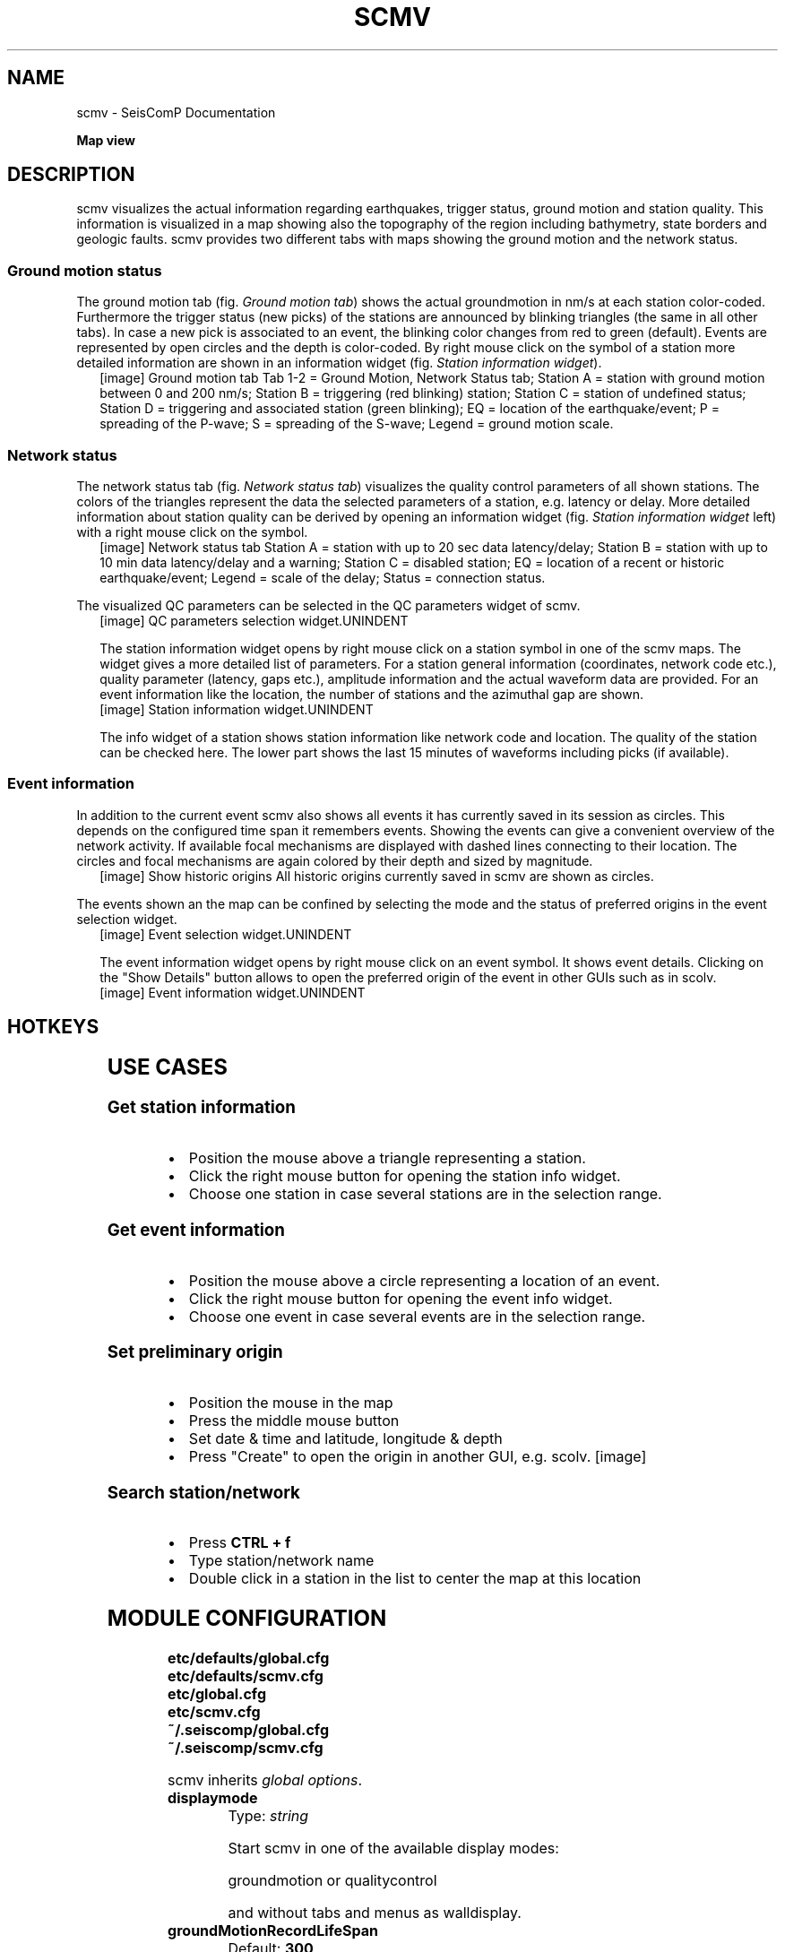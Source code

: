 .\" Man page generated from reStructuredText.
.
.
.nr rst2man-indent-level 0
.
.de1 rstReportMargin
\\$1 \\n[an-margin]
level \\n[rst2man-indent-level]
level margin: \\n[rst2man-indent\\n[rst2man-indent-level]]
-
\\n[rst2man-indent0]
\\n[rst2man-indent1]
\\n[rst2man-indent2]
..
.de1 INDENT
.\" .rstReportMargin pre:
. RS \\$1
. nr rst2man-indent\\n[rst2man-indent-level] \\n[an-margin]
. nr rst2man-indent-level +1
.\" .rstReportMargin post:
..
.de UNINDENT
. RE
.\" indent \\n[an-margin]
.\" old: \\n[rst2man-indent\\n[rst2man-indent-level]]
.nr rst2man-indent-level -1
.\" new: \\n[rst2man-indent\\n[rst2man-indent-level]]
.in \\n[rst2man-indent\\n[rst2man-indent-level]]u
..
.TH "SCMV" "1" "Dec 20, 2023" "6.1.1" "SeisComP"
.SH NAME
scmv \- SeisComP Documentation
.sp
\fBMap view\fP
.SH DESCRIPTION
.sp
scmv visualizes the actual information regarding earthquakes, trigger status,
ground motion and station quality. This information is visualized in a map
showing also the topography of the region including bathymetry, state borders
and geologic faults. scmv provides two different tabs with maps showing the
ground motion and the network status.
.SS Ground motion status
.sp
The ground motion tab (fig. \fI\%Ground motion tab\fP) shows the actual groundmotion
in nm/s at each station color\-coded. Furthermore the trigger status (new picks)
of the stations are announced by blinking triangles (the same in all
other tabs). In case a new pick is associated to an event, the blinking color
changes from red to green (default). Events are represented by open circles
and the depth is color\-coded. By right mouse click on the symbol of a station
more detailed information are shown in an information widget (fig. \fI\%Station information widget\fP).
.INDENT 0.0
.INDENT 2.5
[image]
Ground motion tab
Tab 1\-2 = Ground Motion, Network Status tab; Station A = station with ground
motion between 0 and 200 nm/s; Station B = triggering (red blinking) station;
Station C = station of undefined status; Station D = triggering and associated
station (green blinking); EQ = location of the earthquake/event; P = spreading
of the P\-wave; S = spreading of the S\-wave; Legend = ground motion scale.
.UNINDENT
.UNINDENT
.SS Network status
.sp
The network status tab (fig. \fI\%Network status tab\fP) visualizes the quality control
parameters of all shown stations. The colors of the triangles represent the data
the selected parameters of a station, e.g. latency or delay. More detailed information about station quality
can be derived by opening an information widget (fig. \fI\%Station information widget\fP left)
with a right mouse click on the symbol.
.INDENT 0.0
.INDENT 2.5
[image]
Network status tab
Station A = station with up to 20 sec data latency/delay;
Station B = station with up to 10 min data latency/delay and a warning;
Station C = disabled station;
EQ = location of a recent or historic earthquake/event;
Legend = scale of the delay;
Status = connection status.
.UNINDENT
.UNINDENT
.sp
The visualized QC parameters can be selected in the QC parameters widget of scmv.
.INDENT 0.0
.INDENT 2.5
[image]
QC parameters selection widget.UNINDENT
.UNINDENT
.sp
The station information widget opens by right mouse click on a station symbol
in one of the scmv maps. The widget gives a more detailed list of parameters.
For a station general information (coordinates, network code etc.), quality
parameter (latency, gaps etc.), amplitude information and the actual waveform
data are provided. For an event information like the location, the number of
stations and the azimuthal gap are shown.
.INDENT 0.0
.INDENT 2.5
[image]
Station information widget.UNINDENT
.UNINDENT
.sp
The info widget of a station shows station information like network code
and location. The quality of the station can be checked here. The lower
part shows the last 15 minutes of waveforms including picks (if available).
.SS Event information
.sp
In addition to the current event scmv also shows all events it has currently
saved in its session as circles. This depends on the configured time span it remembers
events. Showing the events can give a convenient overview of the network activity.
If available focal mechanisms are displayed with dashed lines connecting to their location.
The circles and focal mechanisms are again colored by their depth and sized by
magnitude.
.INDENT 0.0
.INDENT 2.5
[image]
Show historic origins
All historic origins currently saved in scmv are shown as circles.
.UNINDENT
.UNINDENT
.sp
The events shown an the map can be confined by selecting the mode and the status
of preferred origins in the event selection widget.
.INDENT 0.0
.INDENT 2.5
[image]
Event selection widget.UNINDENT
.UNINDENT
.sp
The event information widget opens by right mouse click on an event symbol.
It shows event details.
Clicking on the \(dqShow Details\(dq button allows to open the preferred origin of
the event in other GUIs such as in scolv.
.INDENT 0.0
.INDENT 2.5
[image]
Event information widget.UNINDENT
.UNINDENT
.SH HOTKEYS
.TS
center;
|l|l|.
_
T{
Hotkey
T}	T{
Description
T}
_
T{
\fBF2\fP
T}	T{
Setup connection dialog
T}
_
T{
\fBF3\fP
T}	T{
Toggle ray paths and associated stations
T}
_
T{
\fBF6\fP
T}	T{
Hide propagation of P and S waves
T}
_
T{
\fBF7\fP
T}	T{
Toggle legend
T}
_
T{
\fBF8\fP
T}	T{
Toggle historic origins
T}
_
T{
\fBF9\fP
T}	T{
Toggle station annotation
T}
_
T{
\fBF10\fP
T}	T{
Toggle event list (event tab)
T}
_
T{
\fBF11\fP
T}	T{
Toggle full screen mode
T}
_
T{
\fBCTRL + f\fP
T}	T{
Seach station
T}
_
T{
\fBArrows\fP
T}	T{
Move focus
T}
_
T{
Mouse wheel
T}	T{
Zoom in or out
T}
_
T{
Double click
T}	T{
Center map
T}
_
T{
Right mouse button
T}	T{
Open info widget
T}
_
T{
Mid mouse button
T}	T{
Set preliminary origin
T}
_
.TE
.SH USE CASES
.SS Get station information
.INDENT 0.0
.IP \(bu 2
Position the mouse above a triangle representing a station.
.IP \(bu 2
Click the right mouse button for opening the station info widget.
.IP \(bu 2
Choose one station in case several stations are in the selection range.
.UNINDENT
.SS Get event information
.INDENT 0.0
.IP \(bu 2
Position the mouse above a circle representing a location of an event.
.IP \(bu 2
Click the right mouse button for opening the event info widget.
.IP \(bu 2
Choose one event in case several events are in the selection range.
.UNINDENT
.SS Set preliminary origin
.INDENT 0.0
.IP \(bu 2
Position the mouse in the map
.IP \(bu 2
Press the middle mouse button
.IP \(bu 2
Set date & time and latitude, longitude & depth
.IP \(bu 2
Press \(dqCreate\(dq to open the origin in another GUI, e.g. scolv.
[image]
.UNINDENT
.SS Search station/network
.INDENT 0.0
.IP \(bu 2
Press \fBCTRL + f\fP
.IP \(bu 2
Type station/network name
.IP \(bu 2
Double click in a station in the list to center the map at this location
.UNINDENT
.SH MODULE CONFIGURATION
.nf
\fBetc/defaults/global.cfg\fP
\fBetc/defaults/scmv.cfg\fP
\fBetc/global.cfg\fP
\fBetc/scmv.cfg\fP
\fB~/.seiscomp/global.cfg\fP
\fB~/.seiscomp/scmv.cfg\fP
.fi
.sp
.sp
scmv inherits \fI\%global options\fP\&.
.INDENT 0.0
.TP
.B displaymode
Type: \fIstring\fP
.sp
Start scmv in one of the available display modes:
.sp
groundmotion or qualitycontrol
.sp
and without tabs and menus as walldisplay.
.UNINDENT
.INDENT 0.0
.TP
.B groundMotionRecordLifeSpan
Default: \fB300\fP
.sp
Type: \fIint\fP
.sp
Unit: \fIs\fP
.sp
Set the maximum latency in seconds of the ground motion records
to be valid.
.UNINDENT
.INDENT 0.0
.TP
.B removeEventDataOlderThan
Default: \fB43200\fP
.sp
Type: \fIdouble\fP
.sp
Unit: \fIs\fP
.sp
Set the time span in seconds to keep events.
.UNINDENT
.INDENT 0.0
.TP
.B readEventsNotOlderThan
Default: \fB0\fP
.sp
Type: \fIdouble\fP
.sp
Unit: \fIs\fP
.sp
Set the time span in seconds to read events initially from
database.
.UNINDENT
.INDENT 0.0
.TP
.B centerOrigins
Default: \fBfalse\fP
.sp
Type: \fIboolean\fP
.sp
If a new origin/event is set/selected this option defines if the
map is centered or not at the origin location.
.UNINDENT
.INDENT 0.0
.TP
.B eventActivityLifeSpan
Default: \fB900\fP
.sp
Type: \fIdouble\fP
.sp
Unit: \fIs\fP
.sp
Time span of which an event is active after origin time to
show blinking associated stations.
.UNINDENT
.INDENT 0.0
.TP
.B expiredEventsInterval
Default: \fB0\fP
.sp
Type: \fIdouble\fP
.sp
Unit: \fIs\fP
.sp
A positive value (greater than zero) defines the interval to check
for expired events. A negative or zero value disables the interval
check and expired events are only removed when a new event is declared
or an existing event is updated.
.UNINDENT
.INDENT 0.0
.TP
.B annotations
Default: \fBfalse\fP
.sp
Type: \fIboolean\fP
.sp
Enable/disable drawing of station annotations at startup.
.UNINDENT
.INDENT 0.0
.TP
.B annotationsWithChannels
Default: \fBtrue\fP
.sp
Type: \fIboolean\fP
.sp
Enable/disable drawing of station annotations with
location/channel codes.
.UNINDENT
.INDENT 0.0
.TP
.B mapLegendPosition
Default: \fBtopleft\fP
.sp
Type: \fIstring\fP
.sp
Set the location of the map symbol legend (QC, ground motion).
Use either: topleft, topright, bottomright or bottomleft.
.UNINDENT
.INDENT 0.0
.TP
.B eventLegendPosition
Default: \fBbottomleft\fP
.sp
Type: \fIstring\fP
.sp
Set the location of the event symbol legend. Use either:
topleft, topright, bottomright or bottomleft.
.UNINDENT
.INDENT 0.0
.TP
.B eventTable.visible
Default: \fBfalse\fP
.sp
Type: \fIboolean\fP
.sp
Whether to show the event table initially or not.
.UNINDENT
.INDENT 0.0
.TP
.B eventTable.columns
Type: \fIlist:string\fP
.sp
The columns that are visible in the table. If nothing
is specified then all columns are visible. Valid column names are:
\(dqEvent\(dq, \(dqOrigin Time\(dq, \(dqMagnitude\(dq,
\(dqMagnitude Type\(dq, \(dqRegion\(dq, \(dqLatitude\(dq,
\(dqLongitude\(dq, \(dqDepth\(dq.
.UNINDENT
.INDENT 0.0
.TP
.B stations.groundMotionFilter
Default: \fB\(dqRMHP(50)>>ITAPER(20)>>BW(2,0.04,2)\(dq\fP
.sp
Type: \fIstring\fP
.sp
The filter applied to waveforms for measuring ground motion.
.UNINDENT
.sp
\fBNOTE:\fP
.INDENT 0.0
.INDENT 3.5
\fBdisplay.*\fP
\fIAllow to define an initial rectangular region for the map.\fP
.UNINDENT
.UNINDENT
.INDENT 0.0
.TP
.B display.latmin
Default: \fB\-90\fP
.sp
Type: \fIdouble\fP
.sp
Unit: \fIdeg\fP
.sp
Minimum latitude in degrees.
.UNINDENT
.INDENT 0.0
.TP
.B display.lonmin
Default: \fB\-180\fP
.sp
Type: \fIdouble\fP
.sp
Unit: \fIdeg\fP
.sp
Minimum longitude in degrees.
.UNINDENT
.INDENT 0.0
.TP
.B display.latmax
Default: \fB90\fP
.sp
Type: \fIdouble\fP
.sp
Unit: \fIdeg\fP
.sp
Maximum latitude in degrees.
.UNINDENT
.INDENT 0.0
.TP
.B display.lonmax
Default: \fB180\fP
.sp
Type: \fIdouble\fP
.sp
Unit: \fIdeg\fP
.sp
Maximum longitude in degrees.
.UNINDENT
.SH COMMAND-LINE OPTIONS
.sp
\fBscmv [options]\fP
.SS Generic
.INDENT 0.0
.TP
.B \-h, \-\-help
Show help message.
.UNINDENT
.INDENT 0.0
.TP
.B \-V, \-\-version
Show version information.
.UNINDENT
.INDENT 0.0
.TP
.B \-\-config\-file arg
Use alternative configuration file. When this option is
used the loading of all stages is disabled. Only the
given configuration file is parsed and used. To use
another name for the configuration create a symbolic
link of the application or copy it. Example:
scautopick \-> scautopick2.
.UNINDENT
.INDENT 0.0
.TP
.B \-\-plugins arg
Load given plugins.
.UNINDENT
.INDENT 0.0
.TP
.B \-\-auto\-shutdown arg
Enable/disable self\-shutdown because a master module shutdown.
This only works when messaging is enabled and the master
module sends a shutdown message (enabled with \-\-start\-stop\-msg
for the master module).
.UNINDENT
.INDENT 0.0
.TP
.B \-\-shutdown\-master\-module arg
Set the name of the master\-module used for auto\-shutdown.
This is the application name of the module actually
started. If symlinks are used, then it is the name of
the symlinked application.
.UNINDENT
.INDENT 0.0
.TP
.B \-\-shutdown\-master\-username arg
Set the name of the master\-username of the messaging
used for auto\-shutdown. If \(dqshutdown\-master\-module\(dq is
given as well, this parameter is ignored.
.UNINDENT
.SS Verbosity
.INDENT 0.0
.TP
.B \-\-verbosity arg
Verbosity level [0..4]. 0:quiet, 1:error, 2:warning, 3:info,
4:debug.
.UNINDENT
.INDENT 0.0
.TP
.B \-v, \-\-v
Increase verbosity level (may be repeated, eg. \-vv).
.UNINDENT
.INDENT 0.0
.TP
.B \-q, \-\-quiet
Quiet mode: no logging output.
.UNINDENT
.INDENT 0.0
.TP
.B \-\-component arg
Limit the logging to a certain component. This option can
be given more than once.
.UNINDENT
.INDENT 0.0
.TP
.B \-s, \-\-syslog
Use syslog logging backend. The output usually goes to
/var/lib/messages.
.UNINDENT
.INDENT 0.0
.TP
.B \-l, \-\-lockfile arg
Path to lock file.
.UNINDENT
.INDENT 0.0
.TP
.B \-\-console arg
Send log output to stdout.
.UNINDENT
.INDENT 0.0
.TP
.B \-\-debug
Execute in debug mode.
Equivalent to \-\-verbosity=4 \-\-console=1 .
.UNINDENT
.INDENT 0.0
.TP
.B \-\-log\-file arg
Use alternative log file.
.UNINDENT
.INDENT 0.0
.TP
.B \-\-print\-component arg
For each log entry print the component right after the
log level. By default the component output is enabled
for file output but disabled for console output.
.UNINDENT
.INDENT 0.0
.TP
.B \-\-trace
Execute in trace mode.
Equivalent to \-\-verbosity=4 \-\-console=1 \-\-print\-component=1
\-\-print\-context=1 .
.UNINDENT
.SS Messaging
.INDENT 0.0
.TP
.B \-u, \-\-user arg
Overrides configuration parameter \fI\%connection.username\fP\&.
.UNINDENT
.INDENT 0.0
.TP
.B \-H, \-\-host arg
Overrides configuration parameter \fI\%connection.server\fP\&.
.UNINDENT
.INDENT 0.0
.TP
.B \-t, \-\-timeout arg
Overrides configuration parameter \fI\%connection.timeout\fP\&.
.UNINDENT
.INDENT 0.0
.TP
.B \-g, \-\-primary\-group arg
Overrides configuration parameter \fI\%connection.primaryGroup\fP\&.
.UNINDENT
.INDENT 0.0
.TP
.B \-S, \-\-subscribe\-group arg
A group to subscribe to.
This option can be given more than once.
.UNINDENT
.INDENT 0.0
.TP
.B \-\-content\-type arg
Overrides configuration parameter \fI\%connection.contentType\fP\&.
.UNINDENT
.INDENT 0.0
.TP
.B \-\-start\-stop\-msg arg
Set sending of a start and a stop message.
.UNINDENT
.SS Database
.INDENT 0.0
.TP
.B \-\-db\-driver\-list
List all supported database drivers.
.UNINDENT
.INDENT 0.0
.TP
.B \-d, \-\-database arg
The database connection string, format:
\fI\%service://user:pwd@host/database\fP\&.
\(dqservice\(dq is the name of the database driver which
can be queried with \(dq\-\-db\-driver\-list\(dq.
.UNINDENT
.INDENT 0.0
.TP
.B \-\-config\-module arg
The config module to use.
.UNINDENT
.INDENT 0.0
.TP
.B \-\-inventory\-db arg
Load the inventory from the given database or file, format:
[\fI\%service://]location\fP .
.UNINDENT
.INDENT 0.0
.TP
.B \-\-db\-disable
Do not use the database at all
.UNINDENT
.SS Records
.INDENT 0.0
.TP
.B \-\-record\-driver\-list
List all supported record stream drivers.
.UNINDENT
.INDENT 0.0
.TP
.B \-I, \-\-record\-url arg
The recordstream source URL, format:
[\fI\%service://\fP]location[#type].
\(dqservice\(dq is the name of the recordstream driver
which can be queried with \(dq\-\-record\-driver\-list\(dq.
If \(dqservice\(dq is not given, \(dq\fI\%file://\fP\(dq is
used.
.UNINDENT
.INDENT 0.0
.TP
.B \-\-record\-file arg
Specify a file as record source.
.UNINDENT
.INDENT 0.0
.TP
.B \-\-record\-type arg
Specify a type for the records being read.
.UNINDENT
.SS Cities
.INDENT 0.0
.TP
.B \-\-city\-xml arg
The path to the cities XML file. This overrides the default
paths. Compare with the global parameter \(dqcitiesXML\(dq.
.UNINDENT
.SS User interface
.INDENT 0.0
.TP
.B \-F, \-\-full\-screen
Start the application filling the entire screen.
This only works with GUI applications.
.UNINDENT
.INDENT 0.0
.TP
.B \-N, \-\-non\-interactive
Use non\-interactive presentation mode. This only works with
GUI applications.
.UNINDENT
.SS Mapview
.INDENT 0.0
.TP
.B \-\-displaymode arg
Start scmv as walldisplay.
Modes: groundmotion, qualitycontrol
.UNINDENT
.INDENT 0.0
.TP
.B \-\-with\-legend
Show the map legend if started as walldisplay.
.UNINDENT
.SH AUTHOR
gempa GmbH, GFZ Potsdam
.SH COPYRIGHT
gempa GmbH, GFZ Potsdam
.\" Generated by docutils manpage writer.
.
